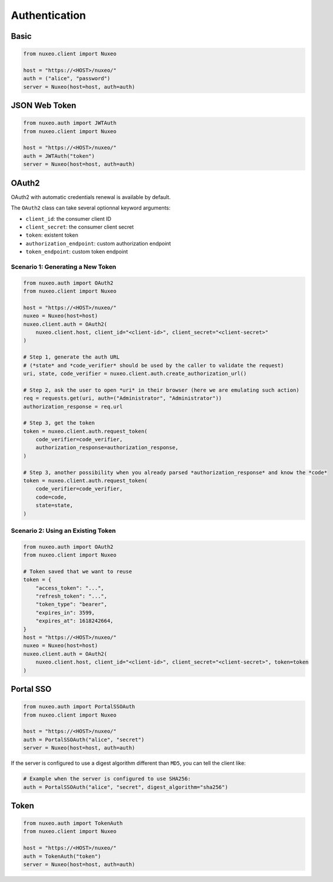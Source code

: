 Authentication
--------------

Basic
=====

.. code:: python

    from nuxeo.client import Nuxeo

    host = "https://<HOST>/nuxeo/"
    auth = ("alice", "password")
    server = Nuxeo(host=host, auth=auth)


JSON Web Token
==============

.. code:: python

    from nuxeo.auth import JWTAuth
    from nuxeo.client import Nuxeo

    host = "https://<HOST>/nuxeo/"
    auth = JWTAuth("token")
    server = Nuxeo(host=host, auth=auth)


OAuth2
======

OAuth2 with automatic credentials renewal is available by default.

The ``OAuth2`` class can take several optionnal keyword arguments:

- ``client_id``: the consumer client ID
- ``client_secret``: the consumer client secret
- ``token``: existent token
- ``authorization_endpoint``: custom authorization endpoint
- ``token_endpoint``: custom token endpoint

Scenario 1: Generating a New Token
~~~~~~~~~~~~~~~~~~~~~~~~~~~~~~~~~~

.. code:: python

    from nuxeo.auth import OAuth2
    from nuxeo.client import Nuxeo

    host = "https://<HOST>/nuxeo/"
    nuxeo = Nuxeo(host=host)
    nuxeo.client.auth = OAuth2(
        nuxeo.client.host, client_id="<client-id>", client_secret="<client-secret>"
    )

    # Step 1, generate the auth URL
    # (*state* and *code_verifier* should be used by the caller to validate the request)
    uri, state, code_verifier = nuxeo.client.auth.create_authorization_url()

    # Step 2, ask the user to open *uri* in their browser (here we are emulating such action)
    req = requests.get(uri, auth=("Administrator", "Administrator"))
    authorization_response = req.url

    # Step 3, get the token
    token = nuxeo.client.auth.request_token(
        code_verifier=code_verifier,
        authorization_response=authorization_response,
    )

    # Step 3, another possibility when you already parsed *authorization_response* and know the *code*
    token = nuxeo.client.auth.request_token(
        code_verifier=code_verifier,
        code=code,
        state=state,
    )


Scenario 2: Using an Existing Token
~~~~~~~~~~~~~~~~~~~~~~~~~~~~~~~~~~~

.. code:: python

    from nuxeo.auth import OAuth2
    from nuxeo.client import Nuxeo

    # Token saved that we want to reuse
    token = {
        "access_token": "...",
        "refresh_token": "...",
        "token_type": "bearer",
        "expires_in": 3599,
        "expires_at": 1618242664,
    }
    host = "https://<HOST>/nuxeo/"
    nuxeo = Nuxeo(host=host)
    nuxeo.client.auth = OAuth2(
        nuxeo.client.host, client_id="<client-id>", client_secret="<client-secret>", token=token
    )


Portal SSO
==========

.. code:: python

    from nuxeo.auth import PortalSSOAuth
    from nuxeo.client import Nuxeo

    host = "https://<HOST>/nuxeo/"
    auth = PortalSSOAuth("alice", "secret")
    server = Nuxeo(host=host, auth=auth)

If the server is configured to use a digest algorithm different than ``MD5``, you can tell the client like:

.. code:: python

    # Example when the server is configured to use SHA256:
    auth = PortalSSOAuth("alice", "secret", digest_algorithm="sha256")


Token
=====

.. code:: python

    from nuxeo.auth import TokenAuth
    from nuxeo.client import Nuxeo

    host = "https://<HOST>/nuxeo/"
    auth = TokenAuth("token")
    server = Nuxeo(host=host, auth=auth)
